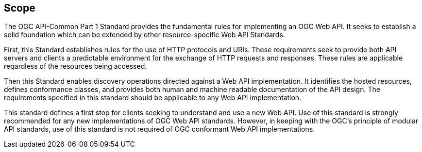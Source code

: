 == Scope

The OGC API-Common Part 1 Standard provides the fundamental rules for implementing an OGC Web API. It seeks to establish a solid foundation which can be extended by other resource-specific Web API Standards. 

First, this Standard establishes rules for the use of HTTP protocols and URIs. These requirements seek to provide both API servers and clients a predictable environment for the exchange of HTTP requests and responses. These rules are applicable reqardless of the resources being accessed. 

Then this Standard enables discovery operations directed against a Web API implementation. It identifies the hosted resources, defines conformance classes, and provides both human and machine readable documentation of the API design. The requirements specified in this standard should be applicable to any Web API implementation.

This standard defines a first stop for clients seeking to understand and use a new Web API. Use of this standard is strongly recommended for any new implementations of OGC Web API standards. However, in keeping with the OGC's principle of modular API standards, use of this standard is not required of OGC conformant Web API implementations.

